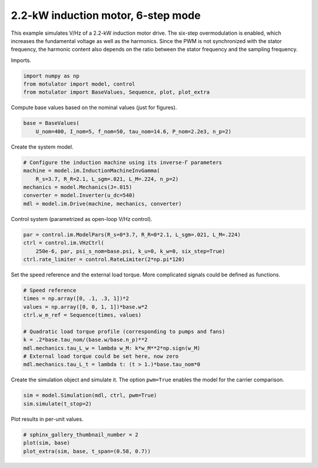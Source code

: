 
.. DO NOT EDIT.
.. THIS FILE WAS AUTOMATICALLY GENERATED BY SPHINX-GALLERY.
.. TO MAKE CHANGES, EDIT THE SOURCE PYTHON FILE:
.. "auto_examples/vhz/plot_vhz_ctrl_6step_im_2kw.py"
.. LINE NUMBERS ARE GIVEN BELOW.

.. only:: html

    .. note::
        :class: sphx-glr-download-link-note

        :ref:`Go to the end <sphx_glr_download_auto_examples_vhz_plot_vhz_ctrl_6step_im_2kw.py>`
        to download the full example code

.. rst-class:: sphx-glr-example-title

.. _sphx_glr_auto_examples_vhz_plot_vhz_ctrl_6step_im_2kw.py:


2.2-kW induction motor, 6-step mode
===================================

This example simulates V/Hz of a 2.2-kW induction motor drive. The six-step
overmodulation is enabled, which increases the fundamental voltage as well as
the harmonics. Since the PWM is not synchronized with the stator frequency, the
harmonic content also depends on the ratio between the stator frequency and the 
sampling frequency.

.. GENERATED FROM PYTHON SOURCE LINES 13-14

Imports.

.. GENERATED FROM PYTHON SOURCE LINES 14-19

.. code-block:: default


    import numpy as np
    from motulator import model, control
    from motulator import BaseValues, Sequence, plot, plot_extra








.. GENERATED FROM PYTHON SOURCE LINES 20-21

Compute base values based on the nominal values (just for figures).

.. GENERATED FROM PYTHON SOURCE LINES 21-25

.. code-block:: default


    base = BaseValues(
        U_nom=400, I_nom=5, f_nom=50, tau_nom=14.6, P_nom=2.2e3, n_p=2)








.. GENERATED FROM PYTHON SOURCE LINES 26-27

Create the system model.

.. GENERATED FROM PYTHON SOURCE LINES 27-35

.. code-block:: default


    # Configure the induction machine using its inverse-Γ parameters
    machine = model.im.InductionMachineInvGamma(
        R_s=3.7, R_R=2.1, L_sgm=.021, L_M=.224, n_p=2)
    mechanics = model.Mechanics(J=.015)
    converter = model.Inverter(u_dc=540)
    mdl = model.im.Drive(machine, mechanics, converter)








.. GENERATED FROM PYTHON SOURCE LINES 36-37

Control system (parametrized as open-loop V/Hz control).

.. GENERATED FROM PYTHON SOURCE LINES 37-43

.. code-block:: default


    par = control.im.ModelPars(R_s=0*3.7, R_R=0*2.1, L_sgm=.021, L_M=.224)
    ctrl = control.im.VHzCtrl(
        250e-6, par, psi_s_nom=base.psi, k_u=0, k_w=0, six_step=True)
    ctrl.rate_limiter = control.RateLimiter(2*np.pi*120)








.. GENERATED FROM PYTHON SOURCE LINES 44-46

Set the speed reference and the external load torque. More complicated
signals could be defined as functions.

.. GENERATED FROM PYTHON SOURCE LINES 46-58

.. code-block:: default


    # Speed reference
    times = np.array([0, .1, .3, 1])*2
    values = np.array([0, 0, 1, 1])*base.w*2
    ctrl.w_m_ref = Sequence(times, values)

    # Quadratic load torque profile (corresponding to pumps and fans)
    k = .2*base.tau_nom/(base.w/base.n_p)**2
    mdl.mechanics.tau_L_w = lambda w_M: k*w_M**2*np.sign(w_M)
    # External load torque could be set here, now zero
    mdl.mechanics.tau_L_t = lambda t: (t > 1.)*base.tau_nom*0








.. GENERATED FROM PYTHON SOURCE LINES 59-61

Create the simulation object and simulate it. The option ``pwm=True`` enables
the model for the carrier comparison.

.. GENERATED FROM PYTHON SOURCE LINES 61-65

.. code-block:: default


    sim = model.Simulation(mdl, ctrl, pwm=True)
    sim.simulate(t_stop=2)








.. GENERATED FROM PYTHON SOURCE LINES 66-67

Plot results in per-unit values.

.. GENERATED FROM PYTHON SOURCE LINES 67-71

.. code-block:: default


    # sphinx_gallery_thumbnail_number = 2
    plot(sim, base)
    plot_extra(sim, base, t_span=(0.58, 0.7))



.. rst-class:: sphx-glr-horizontal


    *

      .. image-sg:: /auto_examples/vhz/images/sphx_glr_plot_vhz_ctrl_6step_im_2kw_001.png
         :alt: plot vhz ctrl 6step im 2kw
         :srcset: /auto_examples/vhz/images/sphx_glr_plot_vhz_ctrl_6step_im_2kw_001.png
         :class: sphx-glr-multi-img

    *

      .. image-sg:: /auto_examples/vhz/images/sphx_glr_plot_vhz_ctrl_6step_im_2kw_002.png
         :alt: plot vhz ctrl 6step im 2kw
         :srcset: /auto_examples/vhz/images/sphx_glr_plot_vhz_ctrl_6step_im_2kw_002.png
         :class: sphx-glr-multi-img






.. rst-class:: sphx-glr-timing

   **Total running time of the script:** ( 0 minutes  7.936 seconds)


.. _sphx_glr_download_auto_examples_vhz_plot_vhz_ctrl_6step_im_2kw.py:

.. only:: html

  .. container:: sphx-glr-footer sphx-glr-footer-example




    .. container:: sphx-glr-download sphx-glr-download-python

      :download:`Download Python source code: plot_vhz_ctrl_6step_im_2kw.py <plot_vhz_ctrl_6step_im_2kw.py>`

    .. container:: sphx-glr-download sphx-glr-download-jupyter

      :download:`Download Jupyter notebook: plot_vhz_ctrl_6step_im_2kw.ipynb <plot_vhz_ctrl_6step_im_2kw.ipynb>`


.. only:: html

 .. rst-class:: sphx-glr-signature

    `Gallery generated by Sphinx-Gallery <https://sphinx-gallery.github.io>`_
